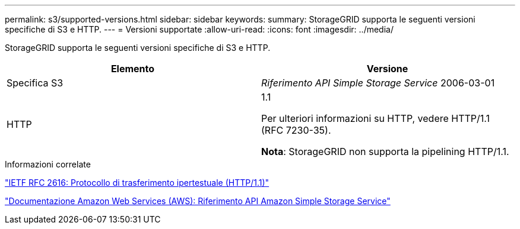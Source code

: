 ---
permalink: s3/supported-versions.html 
sidebar: sidebar 
keywords:  
summary: StorageGRID supporta le seguenti versioni specifiche di S3 e HTTP. 
---
= Versioni supportate
:allow-uri-read: 
:icons: font
:imagesdir: ../media/


[role="lead"]
StorageGRID supporta le seguenti versioni specifiche di S3 e HTTP.

|===
| Elemento | Versione 


 a| 
Specifica S3
 a| 
_Riferimento API Simple Storage Service_ 2006-03-01



 a| 
HTTP
 a| 
1.1

Per ulteriori informazioni su HTTP, vedere HTTP/1.1 (RFC 7230-35).

*Nota*: StorageGRID non supporta la pipelining HTTP/1.1.

|===
.Informazioni correlate
http://tools.ietf.org/html/rfc2616["IETF RFC 2616: Protocollo di trasferimento ipertestuale (HTTP/1.1)"]

http://docs.aws.amazon.com/AmazonS3/latest/API/Welcome.html["Documentazione Amazon Web Services (AWS): Riferimento API Amazon Simple Storage Service"]
